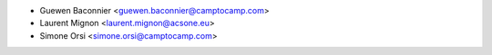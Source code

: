 * Guewen Baconnier <guewen.baconnier@camptocamp.com>
* Laurent Mignon <laurent.mignon@acsone.eu>
* Simone Orsi <simone.orsi@camptocamp.com>
